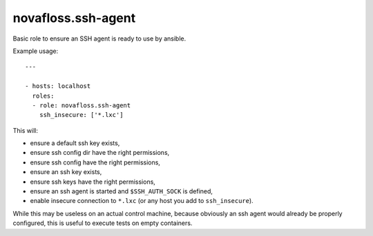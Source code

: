 novafloss.ssh-agent
~~~~~~~~~~~~~~~~~~~

Basic role to ensure an SSH agent is ready to use by ansible.

Example usage::

    ---

    - hosts: localhost
      roles:
      - role: novafloss.ssh-agent
        ssh_insecure: ['*.lxc']

This will:

- ensure a default ssh key exists,
- ensure ssh config dir have the right permissions,
- ensure ssh config have the right permissions,
- ensure an ssh key exists,
- ensure ssh keys have the right permissions,
- ensure an ssh agent is started and ``$SSH_AUTH_SOCK`` is defined,
- enable insecure connection to ``*.lxc`` (or any host you add to
  ``ssh_insecure``).

While this may be useless on an actual control machine, because obviously an
ssh agent would already be properly configured, this is useful to execute tests
on empty containers.
